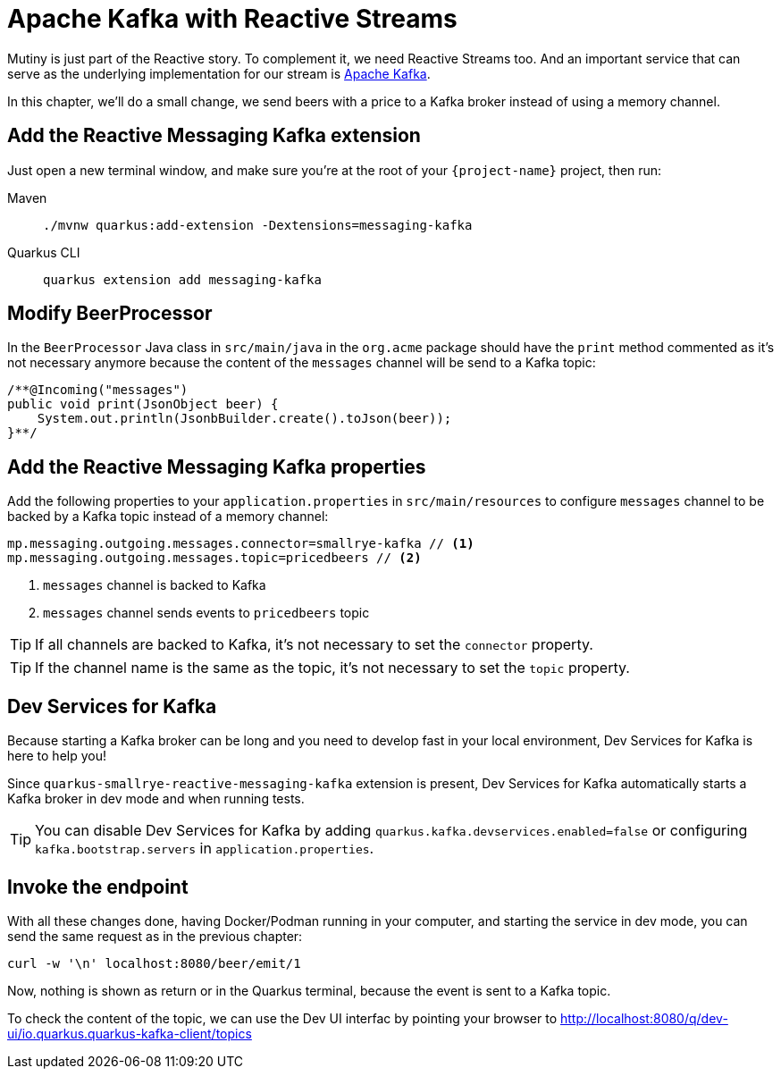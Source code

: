 = Apache Kafka with Reactive Streams

Mutiny is just part of the Reactive story. To complement it, we need Reactive Streams too. And an important service that can serve as the underlying implementation for our stream is http://kafka.apache.org[Apache Kafka,window=_blank].

In this chapter, we'll do a small change, we send beers with a price to a Kafka broker instead of using a memory channel.

== Add the Reactive Messaging Kafka extension

Just open a new terminal window, and make sure you’re at the root of your `{project-name}` project, then run:

[tabs]
====
Maven::
+
--
[.console-input]
[source,bash,subs="+macros,+attributes"]
----
./mvnw quarkus:add-extension -Dextensions=messaging-kafka
----

--
Quarkus CLI::
+
--
[.console-input]
[source,bash,subs="+macros,+attributes"]
----
quarkus extension add messaging-kafka
----
--
====

== Modify BeerProcessor

In the `BeerProcessor` Java class in `src/main/java` in the `org.acme` package should have the `print` method commented as it's not necessary anymore because the content of the `messages` channel will be send to a Kafka topic:

[.console-input]
[source,java]
----
/**@Incoming("messages")
public void print(JsonObject beer) {
    System.out.println(JsonbBuilder.create().toJson(beer));
}**/
----

== Add the Reactive Messaging Kafka properties

Add the following properties to your `application.properties` in `src/main/resources` to configure `messages` channel to be backed by a Kafka topic instead of a memory channel:

[.console-input]
[source,properties]
----
mp.messaging.outgoing.messages.connector=smallrye-kafka // <1>
mp.messaging.outgoing.messages.topic=pricedbeers // <2>
----
<1> `messages` channel is backed to Kafka
<2> `messages` channel sends events to `pricedbeers` topic

TIP: If all channels are backed to Kafka, it's not necessary to set the `connector` property.

TIP: If the channel name is the same as the topic, it's not necessary to set the `topic` property.

== Dev Services for Kafka

Because starting a Kafka broker can be long and you need to develop fast in your local environment, Dev Services for Kafka is here to help you!

Since `quarkus-smallrye-reactive-messaging-kafka` extension is present, Dev Services for Kafka automatically starts a Kafka broker in dev mode and when running tests.

TIP: You can disable Dev Services for Kafka by adding `quarkus.kafka.devservices.enabled=false` or configuring `kafka.bootstrap.servers` in `application.properties`.

== Invoke the endpoint

With all these changes done, having Docker/Podman running in your computer, and starting the service in dev mode, you can send the same request as in the previous chapter:

[.console-input]
[source,bash]
----
curl -w '\n' localhost:8080/beer/emit/1
----


Now, nothing is shown as return or in the Quarkus terminal, because the event is sent to a Kafka topic.

To check the content of the topic, we can use the Dev UI interfac by pointing your browser to http://localhost:8080/q/dev-ui/io.quarkus.quarkus-kafka-client/topics[window=_blank]